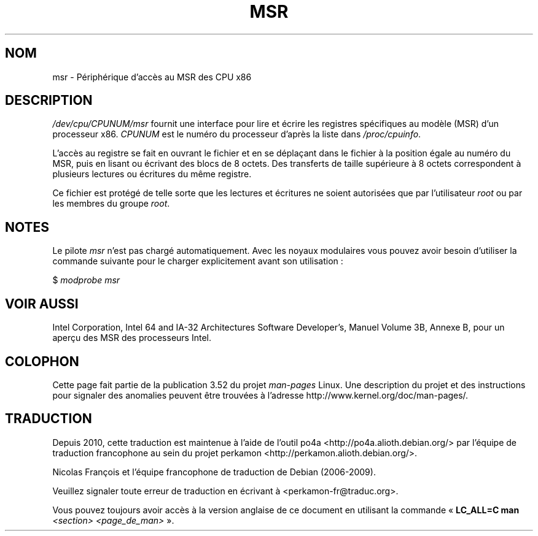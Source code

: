 .\" Copyright (c) 2009 Intel Corporation, Author Andi Kleen
.\" Some sentences copied from comments in arch/x86/kernel/msr.c
.\"
.\" %%%LICENSE_START(VERBATIM)
.\" Permission is granted to make and distribute verbatim copies of this
.\" manual provided the copyright notice and this permission notice are
.\" preserved on all copies.
.\"
.\" Permission is granted to copy and distribute modified versions of this
.\" manual under the conditions for verbatim copying, provided that the
.\" entire resulting derived work is distributed under the terms of a
.\" permission notice identical to this one.
.\"
.\" Since the Linux kernel and libraries are constantly changing, this
.\" manual page may be incorrect or out-of-date.  The author(s) assume no
.\" responsibility for errors or omissions, or for damages resulting from
.\" the use of the information contained herein.  The author(s) may not
.\" have taken the same level of care in the production of this manual,
.\" which is licensed free of charge, as they might when working
.\" professionally.
.\"
.\" Formatted or processed versions of this manual, if unaccompanied by
.\" the source, must acknowledge the copyright and authors of this work.
.\" %%%LICENSE_END
.\"
.\"*******************************************************************
.\"
.\" This file was generated with po4a. Translate the source file.
.\"
.\"*******************************************************************
.TH MSR 4 "31 mars 2009" Linux "Manuel du programmeur Linux"
.SH NOM
msr \- Périphérique d'accès au MSR des CPU x86
.SH DESCRIPTION
\fI/dev/cpu/CPUNUM/msr\fP fournit une interface pour lire et écrire les
registres spécifiques au modèle (MSR) d'un processeur x86. \fICPUNUM\fP est le
numéro du processeur d'après la liste dans \fI/proc/cpuinfo\fP.

L'accès au registre se fait en ouvrant le fichier et en se déplaçant dans le
fichier à la position égale au numéro du MSR, puis en lisant ou écrivant des
blocs de 8 octets. Des transferts de taille supérieure à 8 octets
correspondent à plusieurs lectures ou écritures du même registre.

Ce fichier est protégé de telle sorte que les lectures et écritures ne
soient autorisées que par l'utilisateur \fIroot\fP ou par les membres du groupe
\fIroot\fP.
.SH NOTES
Le pilote \fImsr\fP n'est pas chargé automatiquement. Avec les noyaux
modulaires vous pouvez avoir besoin d'utiliser la commande suivante pour le
charger explicitement avant son utilisation\ :

    $ \fImodprobe msr\fP
.SH "VOIR AUSSI"
Intel Corporation, Intel 64 and IA\-32 Architectures Software Developer's,
Manuel Volume 3B, Annexe B, pour un aperçu des MSR des processeurs Intel.
.SH COLOPHON
Cette page fait partie de la publication 3.52 du projet \fIman\-pages\fP
Linux. Une description du projet et des instructions pour signaler des
anomalies peuvent être trouvées à l'adresse
\%http://www.kernel.org/doc/man\-pages/.
.SH TRADUCTION
Depuis 2010, cette traduction est maintenue à l'aide de l'outil
po4a <http://po4a.alioth.debian.org/> par l'équipe de
traduction francophone au sein du projet perkamon
<http://perkamon.alioth.debian.org/>.
.PP
Nicolas François et l'équipe francophone de traduction de Debian\ (2006-2009).
.PP
Veuillez signaler toute erreur de traduction en écrivant à
<perkamon\-fr@traduc.org>.
.PP
Vous pouvez toujours avoir accès à la version anglaise de ce document en
utilisant la commande
«\ \fBLC_ALL=C\ man\fR \fI<section>\fR\ \fI<page_de_man>\fR\ ».

